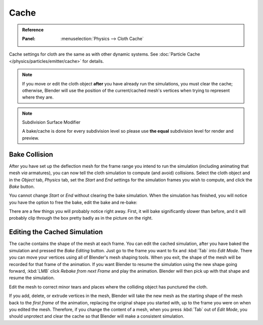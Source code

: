 
*****
Cache
*****

.. admonition:: Reference
   :class: refbox

   :Panel:     :menuselection:`Physics --> Cloth Cache`

Cache settings for cloth are the same as with other dynamic systems.
See :doc:`Particle Cache </physics/particles/emitter/cache>` for details.

.. note::

   If you move or edit the cloth object **after** you have already run the simulations,
   you must clear the cache; otherwise, Blender will use the position of
   the current/cached mesh's vertices when trying to represent where they are.

.. note:: Subdivision Surface Modifier

   A bake/cache is done for every subdivision level so please use
   **the equal** subdivision level for render and preview.

Bake Collision
--------------

.. TODO2.8:
   .. figure:: /images/physics_cloth_settings_collisions_bake.png

      After baking.

After you have set up the deflection mesh for the frame range you intend to run the simulation
(including animating that mesh *via* armatures),
you can now tell the cloth simulation to compute (and avoid) collisions.
Select the cloth object and in the *Object* tab,
*Physics* tab, set the *Start* and *End* settings for
the simulation frames you wish to compute, and click the *Bake* button.

You cannot change *Start* or *End* without clearing the bake simulation.
When the simulation has finished, you will notice you have the option to free the bake,
edit the bake and re-bake:

There are a few things you will probably notice right away. First,
it will bake significantly slower than before,
and it will probably clip through the box pretty badly as in the picture on the right.


Editing the Cached Simulation
-----------------------------

The cache contains the shape of the mesh at each frame. You can edit the cached simulation,
after you have baked the simulation and pressed the *Bake Editing* button.
Just go to the frame you want to fix and :kbd:`Tab` into *Edit Mode*.
There you can move your vertices using all of Blender's mesh shaping tools. When you exit,
the shape of the mesh will be recorded for that frame of the animation.
If you want Blender to resume the simulation using the new shape going forward,
:kbd:`LMB` click *Rebake from next Frame* and play the animation.
Blender will then pick up with that shape and resume the simulation.

Edit the mesh to correct minor tears and
places where the colliding object has punctured the cloth.

If you add, delete, or extrude vertices in the mesh, Blender will take the new mesh as
the starting shape of the mesh back to the *first frame* of the animation,
replacing the original shape you started with,
up to the frame you were on when you edited the mesh. Therefore,
if you change the content of a mesh, when you press :kbd:`Tab` out of *Edit Mode*,
you should unprotect and clear the cache so that Blender will make a consistent simulation.
